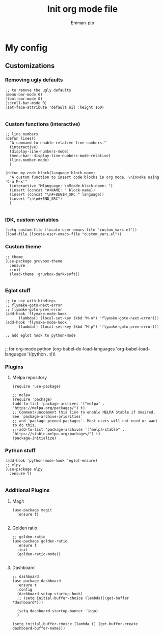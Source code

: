#+TITLE: Init org mode file
#+DESCRIPTION: A init file for giving emacs another try
#+AUTHOR: Emman-pip

* My config

** Customizations
*** Removing ugly defaults
#+NAME: Remove ugly defaults
#+BEGIN_SRC elisp
  ;; to remove the ugly defaults
  (menu-bar-mode 0)
  (tool-bar-mode 0)
  (scroll-bar-mode 0)
  (set-face-attribute 'default nil :height 160)

#+END_SRC

*** Custom functions (interactive)
#+NAME: custom-functions
#+BEGIN_SRC elisp
  ;; line numbers
  (defun lines()
    "A command to enable relative line numbers."
    (interactive)
    (display-line-numbers-mode)
    (menu-bar--display-line-numbers-mode-relative)
    (line-number-mode)
    )

  (defun my-code-block(language block-name)
    "A custom function to insert code blocks in org mode, \ninvoke using 'C-u M-x'"
    (interactive "Mlanguage: \nMcode-block-name: ")
    (insert (concat "#+NAME: " block-name))
    (insert (concat "\n#+BEGIN_SRC " language))
    (insert "\n\n#+END_SRC")
    )

#+END_SRC

*** IDK, custom variables
#+NAME: custom-variables
#+BEGIN_SRC elisp
  (setq custom-file (locate-user-emacs-file "custom_vars.el"))
  (load-file (locate-user-emacs-file "custom_vars.el"))
#+END_SRC


*** Custom theme
#+NAME: custom theme
#+BEGIN_SRC elisp
  ;; theme
  (use-package gruvbox-theme
    :ensure
    :init
    (load-theme 'gruvbox-dark-soft))

#+END_SRC

*** Eglot stuff
#+NAME: eglot-keybindings
#+BEGIN_SRC elisp
  ;; to use with bindings
  ;; flymake-goto-next-error
  ;; flymake-goto-prev-error
  (add-hook 'flymake-mode-hook
	    (lambda() (local-set-key (kbd "M-n") 'flymake-goto-next-error)))
  (add-hook 'flymake-mode-hook
	    (lambda() (local-set-key (kbd "M-p") 'flymake-goto-prev-error)))

  ;; add eglot hook to python-mode

#+END_SRC
;; for org-mode python
(org-babel-do-load-languages
'org-babel-load-languages
'((python . t)))

*** Plugins
**** Melpa repository
#+NAME: Melpa
#+BEGIN_SRC elisp
  (require 'use-package)

  ;; melpa
  (require 'package)
  (add-to-list 'package-archives '("melpa" . "https://melpa.org/packages/") t)
  ;; Comment/uncomment this line to enable MELPA Stable if desired.  See `package-archive-priorities`
  ;; and `package-pinned-packages`. Most users will not need or want to do this.
  ;;(add-to-list 'package-archives '("melpa-stable" . "https://stable.melpa.org/packages/") t)
  (package-initialize)
#+END_SRC

*** Python stuff
#+NAME: python eglot
#+BEGIN_SRC elisp
  (add-hook 'python-mode-hook 'eglot-ensure)
  ;; elpy
  (use-package elpy
    :ensure t)

#+END_SRC

*** Additional Plugins
**** Magit
#+NAME: Magit
#+BEGIN_SRC elisp
  (use-package magit
    :ensure t)

#+END_SRC

**** Golden ratio
#+NAME: golden ratio
#+BEGIN_SRC elisp
  ;; golden-ratio
  (use-package golden-ratio
    :ensure t
    :init
    (golden-ratio-mode))

#+END_SRC

**** Dashboard
#+NAME: Dashboard
#+BEGIN_SRC elisp
  ;; dashboard
  (use-package dashboard
    :ensure t
    :config
    (dashboard-setup-startup-hook)
    ;; (setq initial-buffer-choice (lambda()(get-buffer *dashboard*)))

    (setq dashboard-startup-banner 'logo)
    )

  (setq initial-buffer-choice (lambda () (get-buffer-create dashboard-buffer-name)))
#+END_SRC
